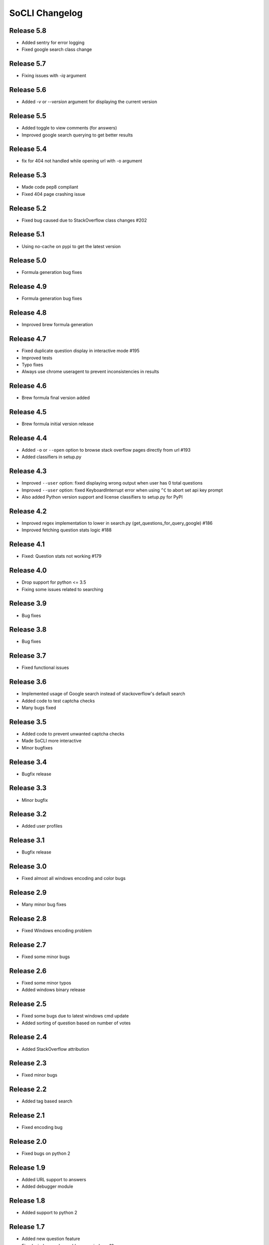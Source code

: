 SoCLI Changelog
================

Release 5.8
---------------------------
* Added sentry for error logging
* Fixed google search class change

Release 5.7
---------------------------
* Fixing issues with `-iq` argument

Release 5.6
---------------------------
* Added `-v` or `--version` argument for displaying the current version

Release 5.5
---------------------------
* Added toggle to view comments (for answers)
* Improved google search querying to get better results

Release 5.4
---------------------------
* fix for 404 not handled while opening url with -o argument

Release 5.3
---------------------------
* Made code pep8 compliant
* Fixed 404 page crashing issue

Release 5.2
---------------------------
* Fixed bug caused due to StackOverflow class changes #202

Release 5.1
---------------------------
* Using no-cache on pypi to get the latest version

Release 5.0
---------------------------
* Formula generation bug fixes

Release 4.9
---------------------------
* Formula generation bug fixes

Release 4.8
---------------------------
* Improved brew formula generation

Release 4.7
---------------------------
* Fixed duplicate question display in interactive mode #195
* Improved tests
* Typo fixes
* Always use chrome useragent to prevent inconsistencies in results

Release 4.6
---------------------------
* Brew formula final version added

Release 4.5
---------------------------
* Brew formula initial version release

Release 4.4
---------------------------
* Added ``-o`` or ``--open`` option to browse stack overflow pages directly from url #193
* Added classifiers in setup.py

Release 4.3
---------------------------
* Improved ``--user`` option: fixed displaying wrong output when user has 0 total questions
* Improved ``--user`` option: fixed KeyboardInterrupt error when using ``^C`` to abort set api key prompt
* Also added Python version support and license classifiers to setup.py for PyPI


Release 4.2
---------------------------

* Improved regex implementation to lower in search.py (get_questions_for_query_google) #186
* Improved fetching question stats logic #188


Release 4.1
---------------------------

* Fixed:  Question stats not working #179

Release 4.0
---------------------------

* Drop support for python <= 3.5
* Fixing some issues related to searching

Release 3.9
---------------------------

* Bug fixes

Release 3.8
---------------------------

* Bug fixes

Release 3.7
---------------------------

* Fixed functional issues

Release 3.6
---------------------------

* Implemented usage of Google search instead of stackoverflow's default search
* Added code to test captcha checks
* Many bugs fixed

Release 3.5
---------------------------

* Added code to prevent unwanted captcha checks
* Made SoCLI more interactive
* Minor bugfixes

Release 3.4
---------------------------

* Bugfix release

Release 3.3
---------------------------

* Minor bugfix

Release 3.2
---------------------------

* Added user profiles

Release 3.1
---------------------------

* Bugfix release

Release 3.0
---------------------------

* Fixed almost all windows encoding and color bugs

Release 2.9
---------------------------

* Many minor bug fixes

Release 2.8
---------------------------

* Fixed Windows encoding problem

Release 2.7
---------------------------

* Fixed some minor bugs

Release 2.6
---------------------------

* Fixed some minor typos
* Added windows binary release

Release 2.5
---------------------------

* Fixed some bugs due to latest windows cmd update
* Added sorting of question based on number of votes

Release 2.4
---------------------------

* Added StackOverflow attribution

Release 2.3
---------------------------

* Fixed minor bugs

Release 2.2
---------------------------

* Added tag based search

Release 2.1
---------------------------

* Fixed encoding bug

Release 2.0
---------------------------

* Fixed bugs on python 2

Release 1.9
---------------------------

* Added URL support to answers
* Added debugger module

Release 1.8
---------------------------

* Added support to python 2

Release 1.7
---------------------------

* Added new question feature
* Fixed windows color problem on windows 10

Release 1.6
---------------------------

* Intelligent colors

Release 1.5
---------------------------

* Added open in browser feature

Release 1.4
---------------------------

* Added interactive mode feature

Release 1.3
---------------------------

* Added colors

Release 1.2
---------------------------

* First stable release on PyPI

Release 1.1
---------------------------

* Pre Release

Release 1.0
---------------------------

* Beta version
